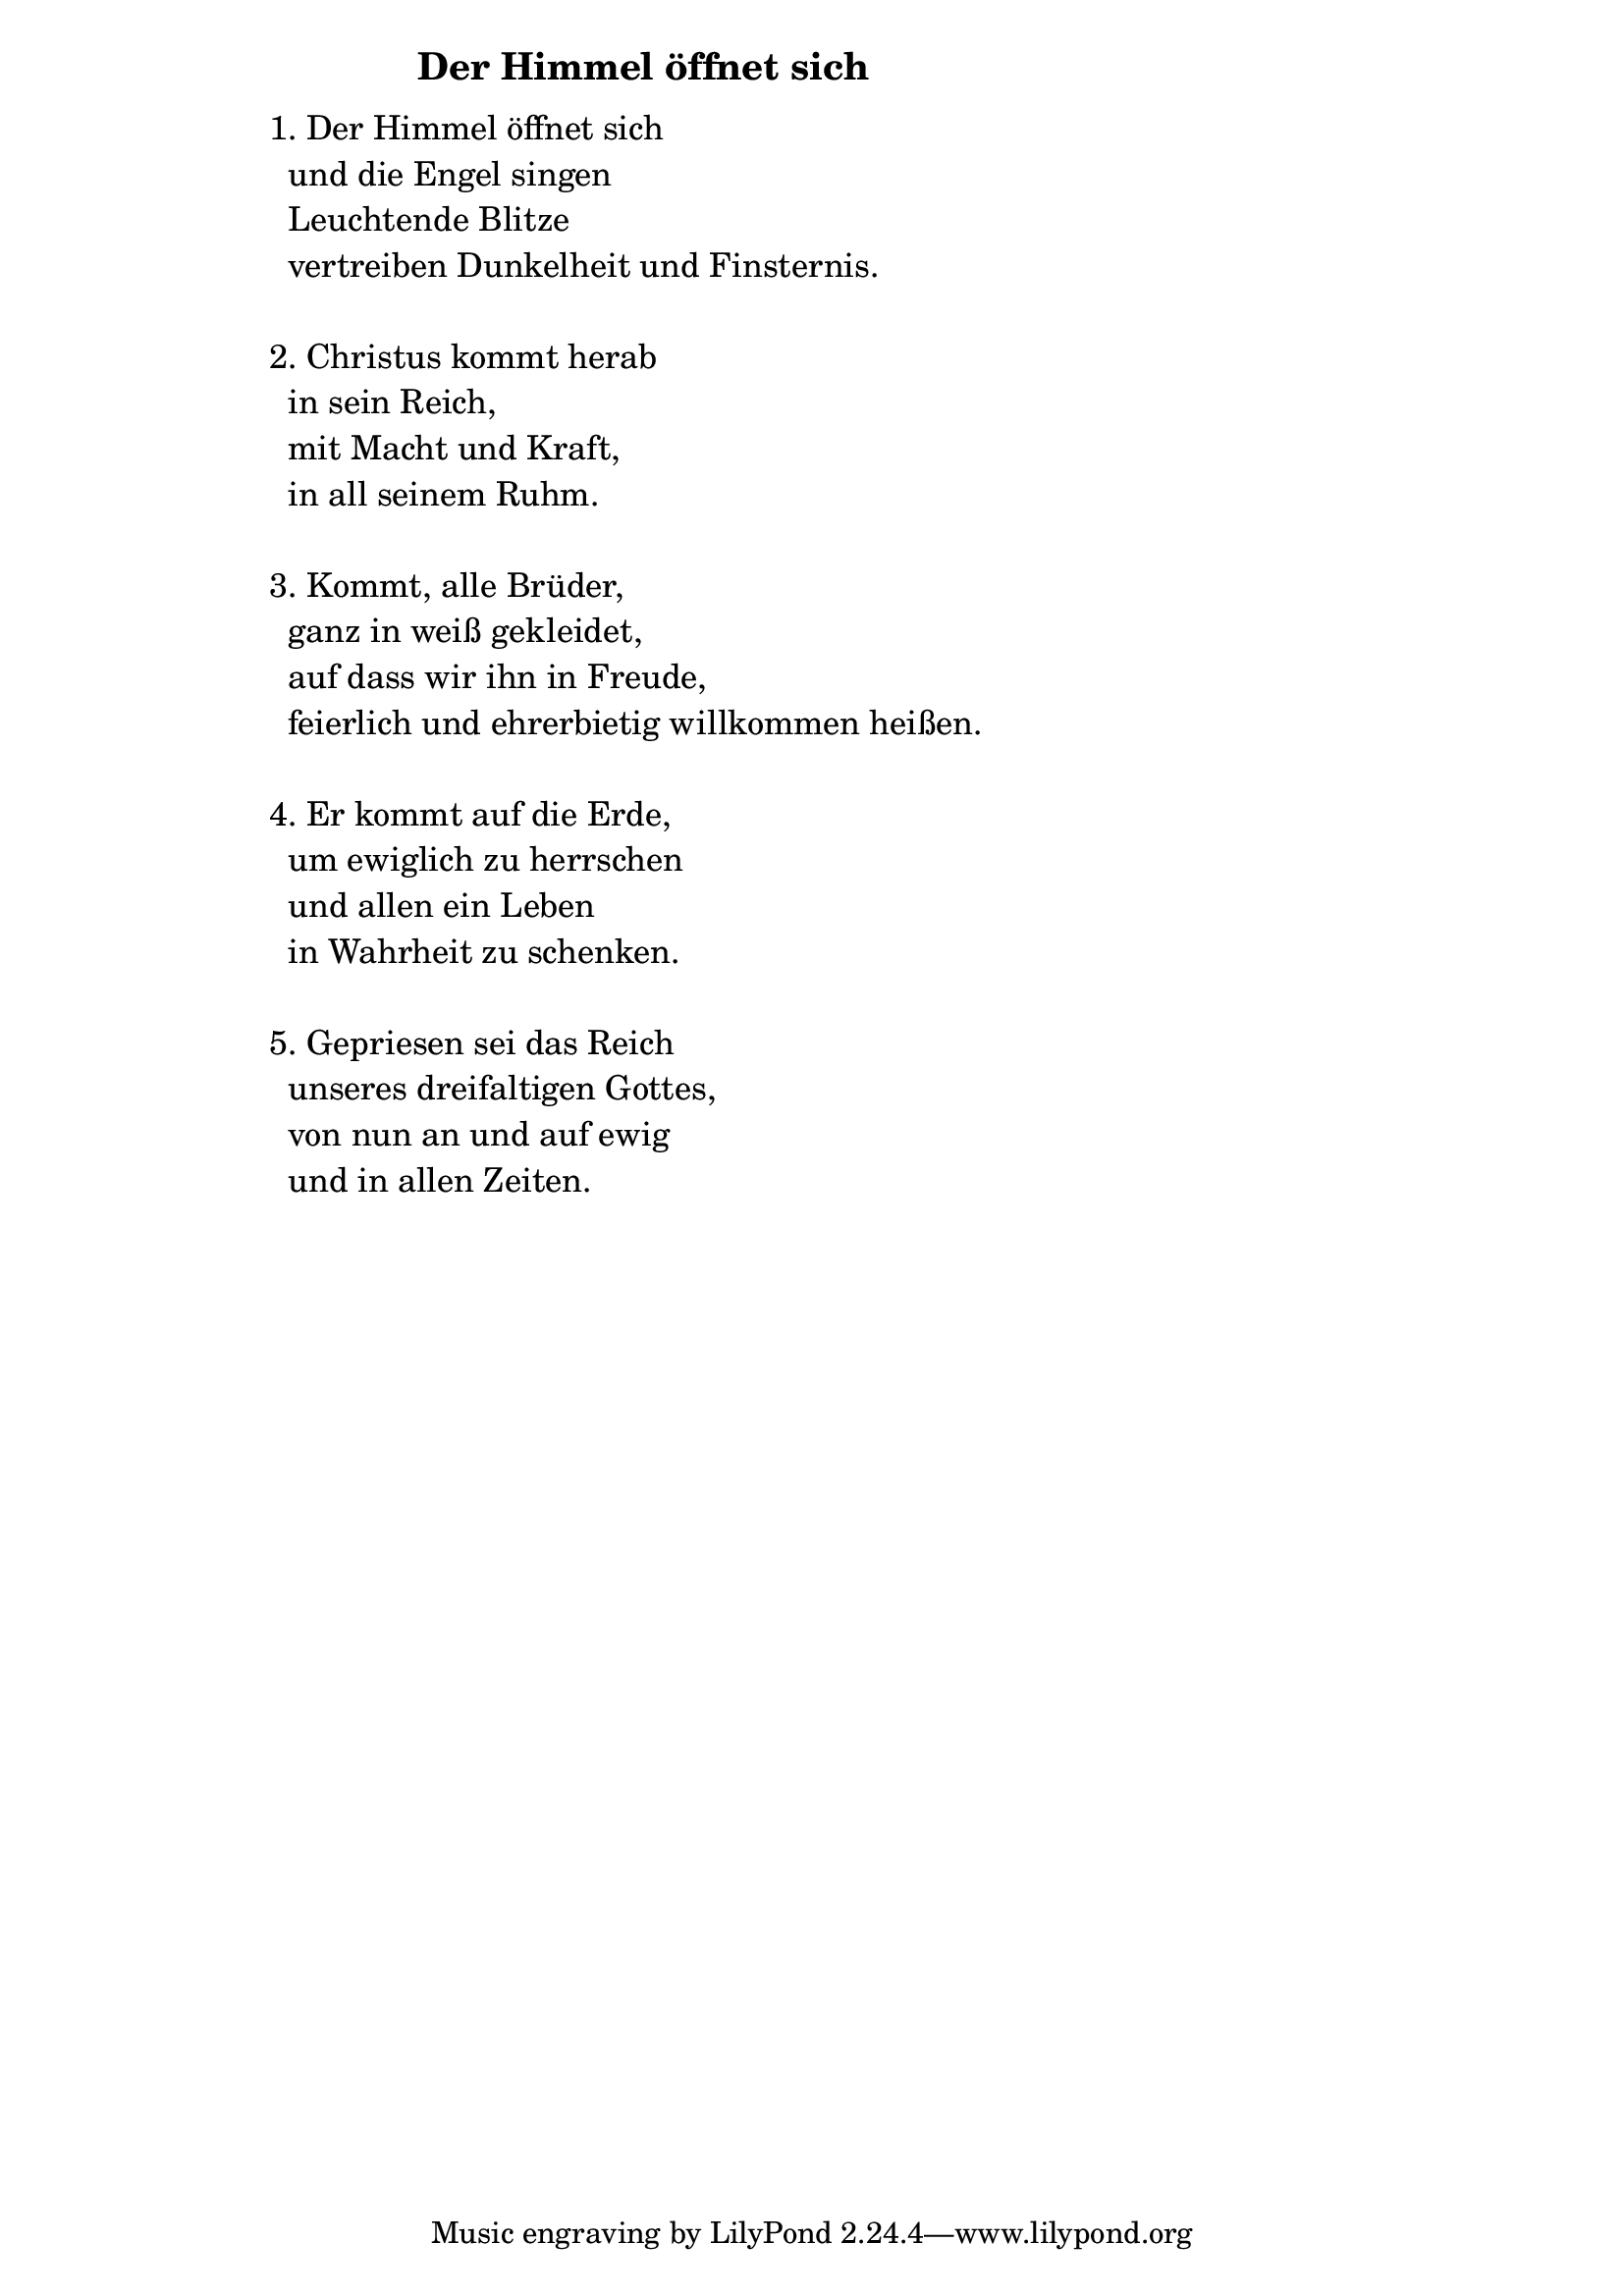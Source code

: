 \version "2.18.2"

%\markup {  \vspace #1.9 }

\markup {  \hspace #25   \huge\bold "Der Himmel öffnet sich"  }

\markup {
    \hspace #1
    \fontsize #+1 {
      
      \halign #-1.5 {
  
  
  \column {
     \line { " " } 
     
     
    \line { 1. Der Himmel öffnet sich}

\line { " "und die Engel singen}

\line { " "Leuchtende Blitze }

\line { " "vertreiben Dunkelheit und Finsternis.}

  \line { " " } 

\line { 2. Christus kommt herab }

\line { " "in sein Reich, }

\line { " "mit Macht und Kraft, }

\line { " "in all seinem Ruhm.}
  \line { " " } 
\line { 3. Kommt, alle Brüder,} 

\line { " "ganz in weiß gekleidet,}

\line { " "auf dass wir ihn in Freude,}

\line { " "feierlich und ehrerbietig willkommen heißen.}
   \line { " " } 
\line { 4. Er kommt auf die Erde, }

\line { " "um ewiglich zu herrschen}

\line { " "und allen ein Leben }

\line { " "in Wahrheit zu schenken.}

  \line { " " } 
\line { 5. Gepriesen sei das Reich}

 \line { " "unseres dreifaltigen Gottes,}
 
 \line { " "von nun an und auf ewig}
 
 \line { " "und in allen Zeiten.}
     
     
     
     
     
     
     
       }
       
    }    
    }
}
%}
   
 
 


 
    
   
    
 
%--------------------------------------------------------------------- 